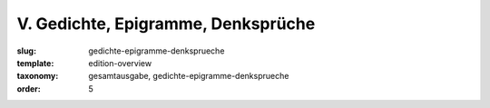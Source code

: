 V. Gedichte, Epigramme, Denksprüche
===================================

:slug: gedichte-epigramme-denksprueche
:template: edition-overview
:taxonomy: gesamtausgabe, gedichte-epigramme-denksprueche
:order: 5

